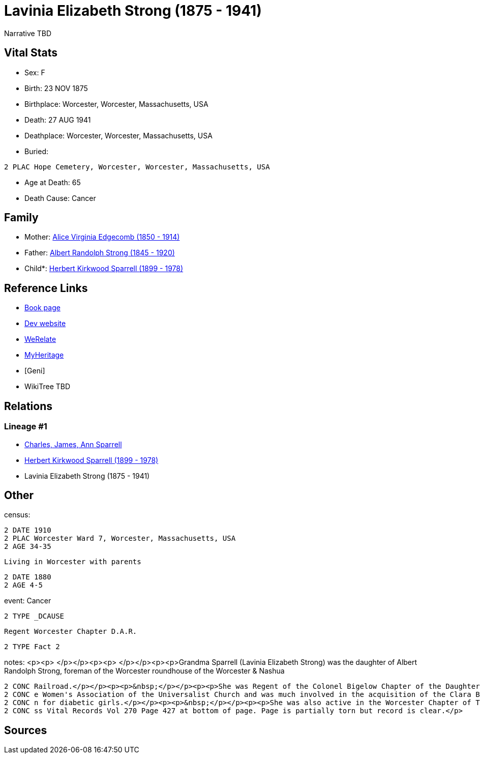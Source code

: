 = Lavinia Elizabeth Strong (1875 - 1941)

Narrative TBD


== Vital Stats


* Sex: F
* Birth: 23 NOV 1875
* Birthplace: Worcester, Worcester, Massachusetts, USA
* Death: 27 AUG 1941
* Deathplace: Worcester, Worcester, Massachusetts, USA
* Buried: 
----
2 PLAC Hope Cemetery, Worcester, Worcester, Massachusetts, USA
----

* Age at Death: 65
* Death Cause: Cancer


== Family
* Mother: https://github.com/sparrell/cfs_ancestors/blob/main/Vol_02_Ships/V2_C5_Ancestors/gen3/gen3.PMM.Alice_Virginia_Edgecomb[Alice Virginia Edgecomb (1850 - 1914)]


* Father: https://github.com/sparrell/cfs_ancestors/blob/main/Vol_02_Ships/V2_C5_Ancestors/gen3/gen3.PMP.Albert_Randolph_Strong[Albert Randolph Strong (1845 - 1920)]

* Child*: https://github.com/sparrell/cfs_ancestors/blob/main/Vol_02_Ships/V2_C5_Ancestors/gen1/gen1.P.Herbert_Kirkwood_Sparrell[Herbert Kirkwood Sparrell (1899 - 1978)]



== Reference Links
* https://github.com/sparrell/cfs_ancestors/blob/main/Vol_02_Ships/V2_C5_Ancestors/gen2/gen2.PM.Lavinia_Elizabeth_Strong[Book page]
* https://cfsjksas.gigalixirapp.com/person?p=p0006[Dev website]
* https://www.werelate.org/wiki/Person:Lavinia_Strong_%282%29[WeRelate]
* https://www.myheritage.com/profile-20674952-23000182/lavinia-elizabeth-strong-sparrell[MyHeritage]
* [Geni]
* WikiTree TBD

== Relations
=== Lineage #1
* https://github.com/spoarrell/cfs_ancestors/tree/main/Vol_02_Ships/V2_C1_Principals/0_intro_principals.adoc[Charles, James, Ann Sparrell]
* https://github.com/sparrell/cfs_ancestors/blob/main/Vol_02_Ships/V2_C5_Ancestors/gen1/gen1.P.Herbert_Kirkwood_Sparrell[Herbert Kirkwood Sparrell (1899 - 1978)]

* Lavinia Elizabeth Strong (1875 - 1941)


== Other
census: 
----
2 DATE 1910
2 PLAC Worcester Ward 7, Worcester, Massachusetts, USA
2 AGE 34-35
----
 Living in Worcester with parents
----
2 DATE 1880
2 AGE 4-5
----

event:  Cancer
----
2 TYPE _DCAUSE
----
 Regent Worcester Chapter D.A.R.
----
2 TYPE Fact 2
----

notes: <p><p>&nbsp;</p></p><p><p>&nbsp;</p></p><p><p>Grandma Sparrell (Lavinia Elizabeth Strong) was the daughter of Albert Randolph Strong, foreman of the Worcester roundhouse of the Worcester &amp; Nashua 
----
2 CONC Railroad.</p></p><p><p>&nbsp;</p></p><p><p>She was Regent of the Colonel Bigelow Chapter of the Daughters of the American Revolution in Worcester.</p></p><p><p>&nbsp;</p></p><p><p>She was active in th
2 CONC e Women's Association of the Universalist Church and was much involved in the acquisition of the Clara Barton birthplace farm in Oxford and the creation of Clara Barton State Park and Camp Clara Barto
2 CONC n for diabetic girls.</p></p><p><p>&nbsp;</p></p><p><p>She was also active in the Worcester Chapter of The Red Cross and the First Universalist Church.</p></p><p><p>&nbsp;</p></p><p>Birth record in Ma
2 CONC ss Vital Records Vol 270 Page 427 at bottom of page. Page is partially torn but record is clear.</p>
----


== Sources
